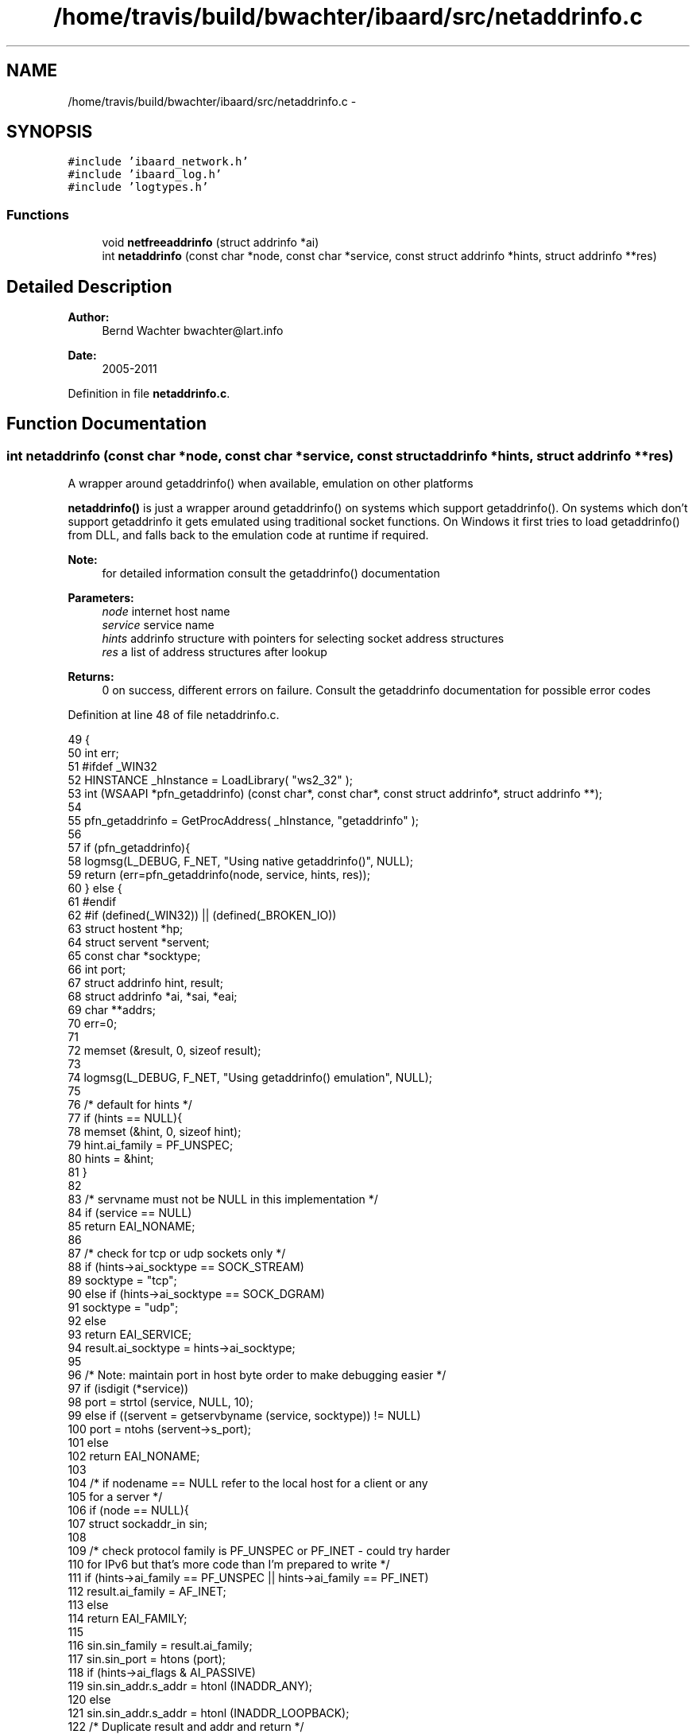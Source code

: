 .TH "/home/travis/build/bwachter/ibaard/src/netaddrinfo.c" 3 "Thu Nov 15 2018" "ibaard" \" -*- nroff -*-
.ad l
.nh
.SH NAME
/home/travis/build/bwachter/ibaard/src/netaddrinfo.c \- 
.SH SYNOPSIS
.br
.PP
\fC#include 'ibaard_network\&.h'\fP
.br
\fC#include 'ibaard_log\&.h'\fP
.br
\fC#include 'logtypes\&.h'\fP
.br

.SS "Functions"

.in +1c
.ti -1c
.RI "void \fBnetfreeaddrinfo\fP (struct addrinfo *ai)"
.br
.ti -1c
.RI "int \fBnetaddrinfo\fP (const char *node, const char *service, const struct addrinfo *hints, struct addrinfo **res)"
.br
.in -1c
.SH "Detailed Description"
.PP 

.PP
\fBAuthor:\fP
.RS 4
Bernd Wachter bwachter@lart.info 
.RE
.PP
\fBDate:\fP
.RS 4
2005-2011 
.RE
.PP

.PP
Definition in file \fBnetaddrinfo\&.c\fP\&.
.SH "Function Documentation"
.PP 
.SS "int netaddrinfo (const char *node, const char *service, const struct addrinfo *hints, struct addrinfo **res)"
A wrapper around getaddrinfo() when available, emulation on other platforms
.PP
\fBnetaddrinfo()\fP is just a wrapper around getaddrinfo() on systems which support getaddrinfo()\&. On systems which don't support getaddrinfo it gets emulated using traditional socket functions\&. On Windows it first tries to load getaddrinfo() from DLL, and falls back to the emulation code at runtime if required\&.
.PP
\fBNote:\fP
.RS 4
for detailed information consult the getaddrinfo() documentation
.RE
.PP
\fBParameters:\fP
.RS 4
\fInode\fP internet host name 
.br
\fIservice\fP service name 
.br
\fIhints\fP addrinfo structure with pointers for selecting socket address structures 
.br
\fIres\fP a list of address structures after lookup 
.RE
.PP
\fBReturns:\fP
.RS 4
0 on success, different errors on failure\&. Consult the getaddrinfo documentation for possible error codes 
.RE
.PP

.PP
Definition at line 48 of file netaddrinfo\&.c\&.
.PP
.nf
49                                                                     {
50   int err;
51 #ifdef _WIN32
52   HINSTANCE _hInstance = LoadLibrary( "ws2_32" );
53   int (WSAAPI *pfn_getaddrinfo) (const char*, const char*, const struct addrinfo*, struct addrinfo **);
54 
55   pfn_getaddrinfo = GetProcAddress( _hInstance, "getaddrinfo" );
56 
57   if (pfn_getaddrinfo){
58     logmsg(L_DEBUG, F_NET, "Using native getaddrinfo()", NULL);
59     return (err=pfn_getaddrinfo(node, service, hints, res));
60   } else {
61 #endif
62 #if (defined(_WIN32)) || (defined(_BROKEN_IO))
63     struct hostent *hp;
64     struct servent *servent;
65     const char *socktype;
66     int port;
67     struct addrinfo hint, result;
68     struct addrinfo *ai, *sai, *eai;
69     char **addrs;
70     err=0;
71 
72     memset (&result, 0, sizeof result);
73 
74     logmsg(L_DEBUG, F_NET, "Using getaddrinfo() emulation", NULL);
75 
76     /* default for hints */
77     if (hints == NULL){
78       memset (&hint, 0, sizeof hint);
79       hint\&.ai_family = PF_UNSPEC;
80       hints = &hint;
81     }
82 
83     /* servname must not be NULL in this implementation */
84     if (service == NULL)
85       return EAI_NONAME;
86 
87     /* check for tcp or udp sockets only */
88     if (hints->ai_socktype == SOCK_STREAM)
89       socktype = "tcp";
90     else if (hints->ai_socktype == SOCK_DGRAM)
91       socktype = "udp";
92     else
93       return EAI_SERVICE;
94     result\&.ai_socktype = hints->ai_socktype;
95 
96     /* Note: maintain port in host byte order to make debugging easier */
97     if (isdigit (*service))
98       port = strtol (service, NULL, 10);
99     else if ((servent = getservbyname (service, socktype)) != NULL)
100       port = ntohs (servent->s_port);
101     else
102       return EAI_NONAME;
103 
104     /* if nodename == NULL refer to the local host for a client or any
105        for a server */
106     if (node == NULL){
107       struct sockaddr_in sin;
108 
109       /* check protocol family is PF_UNSPEC or PF_INET - could try harder
110          for IPv6 but that's more code than I'm prepared to write */
111       if (hints->ai_family == PF_UNSPEC || hints->ai_family == PF_INET)
112         result\&.ai_family = AF_INET;
113       else
114         return EAI_FAMILY;
115 
116       sin\&.sin_family = result\&.ai_family;
117       sin\&.sin_port = htons (port);
118       if (hints->ai_flags & AI_PASSIVE)
119         sin\&.sin_addr\&.s_addr = htonl (INADDR_ANY);
120       else
121         sin\&.sin_addr\&.s_addr = htonl (INADDR_LOOPBACK);
122       /* Duplicate result and addr and return */
123       *res = dup_addrinfo (&result, &sin, sizeof sin);
124       return (*res == NULL) ? EAI_MEMORY : 0;
125     }
126 
127     /* If AI_NUMERIC is specified, use inet_addr to translate numbers and
128        dots notation\&. */
129     if (hints->ai_flags & AI_NUMERICHOST){
130       struct sockaddr_in sin;
131 
132       /* check protocol family is PF_UNSPEC or PF_INET */
133       if (hints->ai_family == PF_UNSPEC || hints->ai_family == PF_INET)
134         result\&.ai_family = AF_INET;
135       else
136         return EAI_FAMILY;
137 
138       sin\&.sin_family = result\&.ai_family;
139       sin\&.sin_port = htons (port);
140       sin\&.sin_addr\&.s_addr = inet_addr (node);
141       /* Duplicate result and addr and return */
142       *res = dup_addrinfo (&result, &sin, sizeof sin);
143       return (*res == NULL) ? EAI_MEMORY : 0;
144     }
145 
146     hp = gethostbyname (node);
147     // fixme, translate error codes
148     if (hp == NULL) return h_errno;
149 
150     /* Check that the address family is acceptable\&.
151      */
152     switch (hp->h_addrtype){
153       case AF_INET:
154         if (!(hints->ai_family == PF_UNSPEC || hints->ai_family == PF_INET))
155           return EAI_FAMILY;
156         break;
157       case AF_INET6:
158         if (!(hints->ai_family == PF_UNSPEC || hints->ai_family == PF_INET6))
159           return EAI_FAMILY;
160         break;
161       default:
162         return EAI_FAMILY;
163     }
164 
165     /* For each element pointed to by hp, create an element in the
166        result linked list\&. */
167     sai = eai = NULL;
168     for (addrs = hp->h_addr_list; *addrs != NULL; addrs++){
169       struct sockaddr sa;
170       size_t addrlen;
171 
172       if (hp->h_length < 1)
173         continue;
174       sa\&.sa_family = hp->h_addrtype;
175       switch (hp->h_addrtype){
176         case AF_INET:
177           ((struct sockaddr_in *) &sa)->sin_port = htons (port);
178           memcpy (&((struct sockaddr_in *) &sa)->sin_addr,
179                   *addrs, hp->h_length);
180           addrlen = sizeof (struct sockaddr_in);
181           break;
182         case AF_INET6:
183 # if SIN6_LEN
184           ((struct sockaddr_in6 *) &sa)->sin6_len = hp->h_length;
185 # endif
186           ((struct sockaddr_in6 *) &sa)->sin6_port = htons (port);
187           memcpy (&((struct sockaddr_in6 *) &sa)->sin6_addr,
188                   *addrs, hp->h_length);
189           addrlen = sizeof (struct sockaddr_in6);
190           break;
191         default:
192           continue;
193       }
194 
195       result\&.ai_family = hp->h_addrtype;
196       ai = dup_addrinfo (&result, &sa, addrlen);
197       if (ai == NULL){
198         netfreeaddrinfo (sai);
199         return EAI_MEMORY;
200       }
201       if (sai == NULL)
202         sai = ai;
203       else
204         eai->ai_next = ai;
205       eai = ai;
206     }
207 
208     if (sai == NULL){
209       return EAI_NODATA;
210     }
211 
212     if (hints->ai_flags & AI_CANONNAME){
213       sai->ai_canonname = malloc (strlen (hp->h_name) + 1);
214       if (sai->ai_canonname == NULL){
215         netfreeaddrinfo (sai);
216         return EAI_MEMORY;
217       }
218       strcpy (sai->ai_canonname, hp->h_name);
219     }
220 
221     *res = sai;
222     return 0;
223 #ifdef _WIN32
224   }
225 #endif
226 #else
227   (void)err;
228   return (getaddrinfo(node, service, hints, res));
229 #endif
230 }
.fi
.SS "void netfreeaddrinfo (struct addrinfo *ai)"
A wrapper around freeaddrinfo() when available, emulation on other platforms
.PP
\fBTodo\fP
.RS 4
complete documentation 
.RE
.PP

.PP
Definition at line 30 of file netaddrinfo\&.c\&.
.PP
.nf
30                                            {
31 #if (defined(_WIN32)) || (defined(_BROKEN_IO))
32   struct addrinfo *next;
33 
34   while (ai != NULL){
35     next = ai->ai_next;
36     if (ai->ai_canonname != NULL)
37       free (ai->ai_canonname);
38     if (ai->ai_addr != NULL)
39       free (ai->ai_addr);
40     free (ai);
41     ai = next;
42   }
43 #else
44   freeaddrinfo(ai);
45 #endif
46 }
.fi
.SH "Author"
.PP 
Generated automatically by Doxygen for ibaard from the source code\&.
